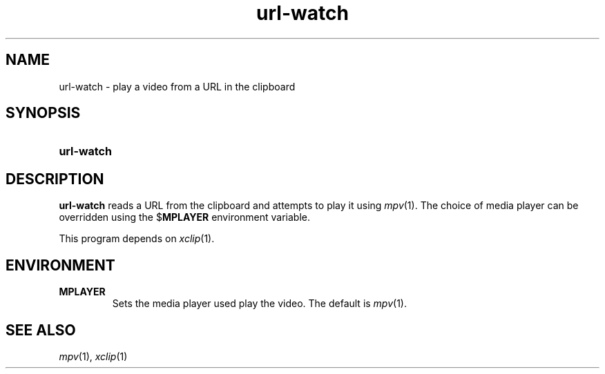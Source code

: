 .TH url-watch 1
.
.SH NAME
.
url-watch \- play a video from a URL in the clipboard
.
.SH SYNOPSIS
.
.SY url-watch
.
.SH DESCRIPTION
.
.B url-watch
reads a URL from the clipboard and attempts to play it using
.IR mpv (1).
The choice of media player can be overridden using the
.RB $ MPLAYER
environment variable.
.
.PP
This program depends on
.IR xclip (1).
.
.SH ENVIRONMENT
.
.TP
.B MPLAYER
Sets the media player used play the video.
The default is
.IR mpv (1).
.
.SH SEE ALSO
.IR mpv (1),
.IR xclip (1)
